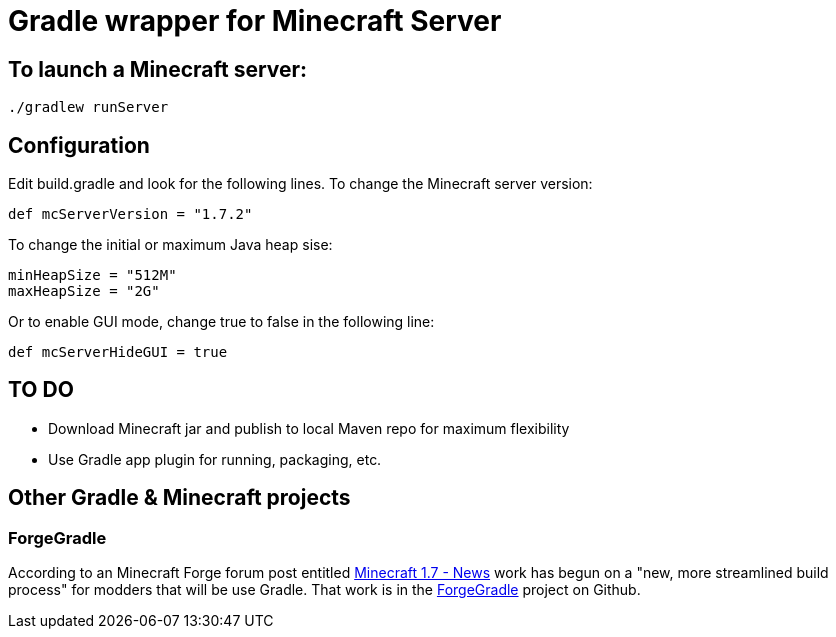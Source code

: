 = Gradle wrapper for Minecraft Server

== To launch a Minecraft server:

 ./gradlew runServer

== Configuration

Edit +build.gradle+ and look for the following lines.  To change the Minecraft server version:

 def mcServerVersion = "1.7.2"

To change the initial or maximum Java heap sise:

            minHeapSize = "512M"
            maxHeapSize = "2G"

Or to enable GUI mode, change +true+ to +false+ in the following line:

            def mcServerHideGUI = true

== TO DO

* Download Minecraft jar and publish to local Maven repo for maximum flexibility
* Use Gradle app plugin for running, packaging, etc.

== Other Gradle & Minecraft projects

=== ForgeGradle

According to an Minecraft Forge forum post entitled http://www.minecraftforge.net/forum/index.php/topic,13353.msg68831.html[Minecraft 1.7 - News] work has begun on a "new, more streamlined build process" for modders that will be use Gradle.  That work is in the https://github.com/MinecraftForge/ForgeGradle[ForgeGradle] project on Github.

